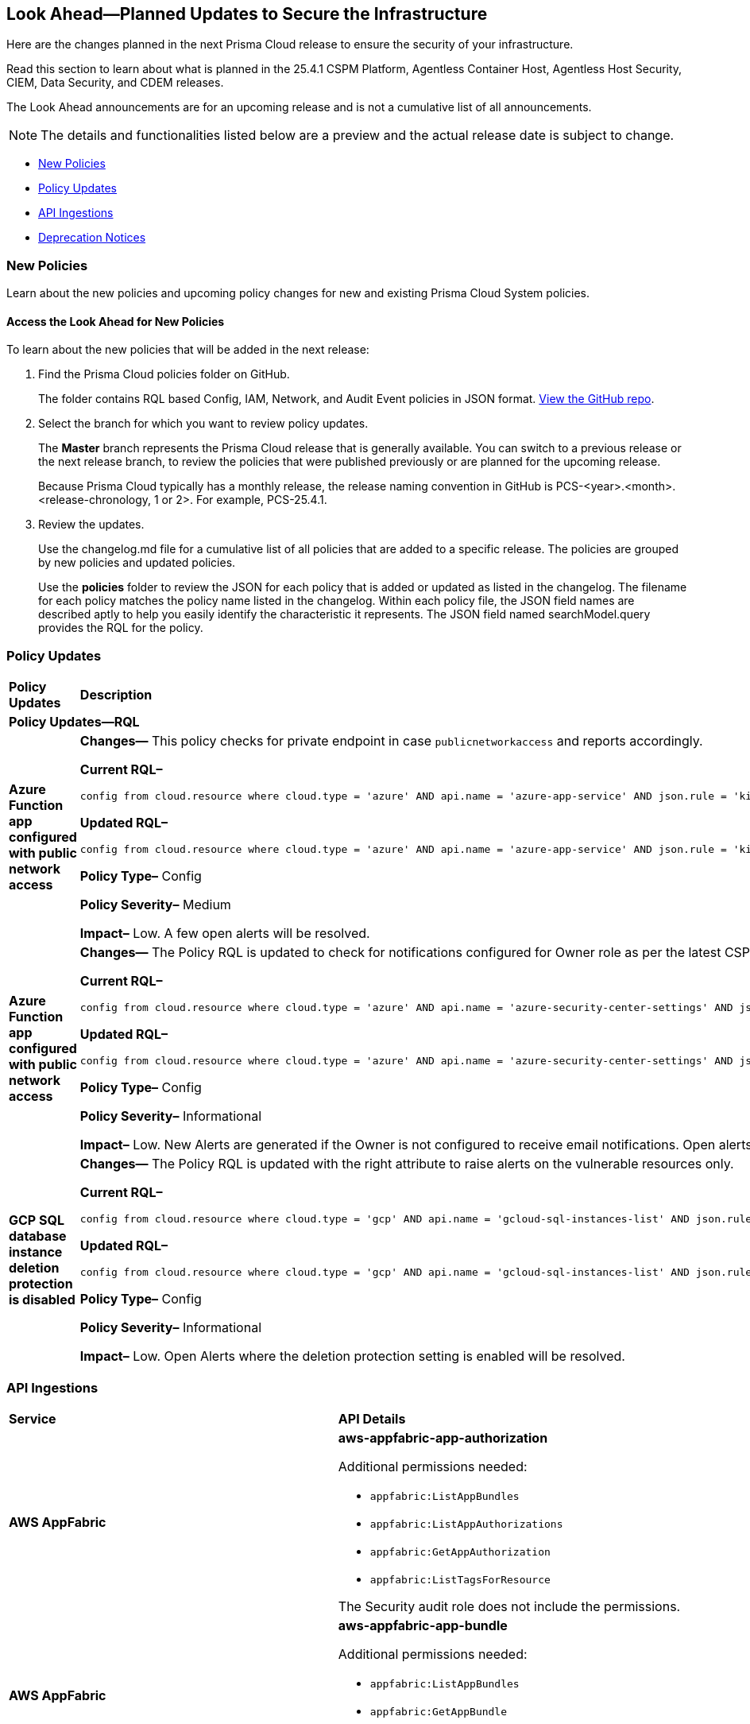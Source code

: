 [#ida01a4ab4-6a2c-429d-95be-86d8ac88a7b4]
== Look Ahead—Planned Updates to Secure the Infrastructure

Here are the changes planned in the next Prisma Cloud release to ensure the security of your infrastructure.

Read this section to learn about what is planned in the 25.4.1 CSPM Platform, Agentless Container Host, Agentless Host Security, CIEM, Data Security, and CDEM releases. 

The Look Ahead announcements are for an upcoming release and is not a cumulative list of all announcements.

[NOTE]
====
The details and functionalities listed below are a preview and the actual release date is subject to change.
====

//* <<announcement>>
//* <<changes-in-existing-behavior>>
* <<new-policies>>
* <<policy-updates>>
//* <<new-compliance-benchmarks-and-updates>>
* <<api-ingestions>>
* <<deprecation-notices>>


//[#changes-in-existing-behavior]
//=== Changes in Existing Behavior

//[cols="50%a,50%a"]
//|===
//|*Feature*
//|*Description*

//|===


[#new-policies]
=== New Policies

Learn about the new policies and upcoming policy changes for new and existing Prisma Cloud System policies.

==== Access the Look Ahead for New Policies

To learn about the new policies that will be added in the next release:


. Find the Prisma Cloud policies folder on GitHub.
+
The folder contains RQL based Config, IAM, Network, and Audit Event policies in JSON format. https://github.com/PaloAltoNetworks/prisma-cloud-policies[View the GitHub repo].

. Select the branch for which you want to review policy updates.
+
The *Master* branch represents the Prisma Cloud release that is generally available. You can switch to a previous release or the next release branch, to review the policies that were published previously or are planned for the upcoming release.
+
Because Prisma Cloud typically has a monthly release, the release naming convention in GitHub is PCS-<year>.<month>.<release-chronology, 1 or 2>. For example, PCS-25.4.1.

. Review the updates.
+
Use the changelog.md file for a cumulative list of all policies that are added to a specific release. The policies are grouped by new policies and updated policies.
+
Use the *policies* folder to review the JSON for each policy that is added or updated as listed in the changelog. The filename for each policy matches the policy name listed in the changelog. Within each policy file, the JSON field names are described aptly to help you easily identify the characteristic it represents. The JSON field named searchModel.query provides the RQL for the policy.


[#policy-updates]
=== Policy Updates

[cols="50%a,50%a"]
|===
|*Policy Updates*
|*Description*

2+|*Policy Updates—RQL*

|*Azure Function app configured with public network access*
//RLP-155139

|*Changes—* This policy checks for private endpoint in case `publicnetworkaccess` and reports accordingly.

*Current RQL–* 
----
config from cloud.resource where cloud.type = 'azure' AND api.name = 'azure-app-service' AND json.rule = 'kind contains functionapp and kind does not contain workflowapp and kind does not equal app and properties.state equal ignore case running and ((properties.publicNetworkAccess exists and properties.publicNetworkAccess equal ignore case Enabled) or (properties.publicNetworkAccess does not exist)) and config.ipSecurityRestrictions[?any((action equals Allow and ipAddress equals Any) or (action equals Allow and ipAddress equals 0.0.0.0/0))] exists'
----

*Updated RQL–*
----
config from cloud.resource where cloud.type = 'azure' AND api.name = 'azure-app-service' AND json.rule = 'kind contains functionapp and kind does not contain workflowapp and kind does not equal app and properties.state equal ignore case running and ((properties.publicNetworkAccess exists and properties.publicNetworkAccess equal ignore case Enabled) or (properties.publicNetworkAccess does not exist and (properties.privateLinkIdentifiers does not exist or properties.privateLinkIdentifiers is empty))) and config.ipSecurityRestrictions[?any((action equals Allow and ipAddress equals Any) or (action equals Allow and ipAddress equals 0.0.0.0/0))] exists'
----

*Policy Type–* Config 

*Policy Severity–* Medium

*Impact–* Low. A few open alerts will be resolved.

|*Azure Function app configured with public network access*
//RLP-151399

|*Changes—* The Policy RQL is updated to check for notifications configured for Owner role as per the latest CSP updates.

*Current RQL–* 
----
config from cloud.resource where cloud.type = 'azure' AND api.name = 'azure-security-center-settings' AND json.rule = (securityContacts is empty or securityContacts[*].properties.email is empty or securityContacts[*].properties.alertsToAdmins equal ignore case Off) and pricings[?any(properties.pricingTier equal ignore case Standard)] exists
----

*Updated RQL–*
----
config from cloud.resource where cloud.type = 'azure' AND api.name = 'azure-security-center-settings' AND json.rule = (securityContacts is empty or securityContacts.properties.email is empty or securityContacts[*].properties.notificationsByRole.roles[*] does not contain "Owner") and pricings[?any(properties.pricingTier equal ignore case Standard)] exists
----

*Policy Type–* Config 

*Policy Severity–* Informational

*Impact–* Low. New Alerts are generated if the Owner is not configured to receive email notifications. Open alerts for the security contact where the email is configured will be resolved.


|*GCP SQL database instance deletion protection is disabled*
//RLP-155109

|*Changes—* The Policy RQL is updated with the right attribute to raise alerts on the vulnerable resources only.

*Current RQL–* 
----
config from cloud.resource where cloud.type = 'gcp' AND api.name = 'gcloud-sql-instances-list' AND json.rule = state equals "RUNNABLE" and deletionProtectionEnabled is false 
----

*Updated RQL–*
----
config from cloud.resource where cloud.type = 'gcp' AND api.name = 'gcloud-sql-instances-list' AND json.rule = state equals "RUNNABLE" and settings.deletionProtectionEnabled is false
----

*Policy Type–* Config

*Policy Severity–* Informational

*Impact–* Low. Open Alerts where the deletion protection setting is enabled will be resolved.

// |*Azure Storage account encryption key is not rotated regularly*
//RLP-153981

// |*Changes—* The policy RQL policy will be updated to reduce false positives when both management events and network activity events are configured.

//*Current RQL–* 
//----
//config from cloud.resource where api.name = 'azure-storage-account-list' AND json.rule = properties.encryption.keySource equal ignore case "Microsoft.Keyvault" as X; config from cloud.resource where api.name = 'azure-key-vault-list' and json.rule = keys[?any(attributes.exp equals -1 and attributes.enabled contains true)] exists as Y; filter '$.Y.properties.vaultUri contains $.X.properties.encryption.keyvaultproperties.keyvaulturi'; show X; 
//----

//*Updated RQL–*
//----
//config from cloud.resource where api.name = 'azure-storage-account-list' AND json.rule = 'properties.encryption.keySource equal ignore case "Microsoft.Keyvault" and _DateTime.ageInDays(properties.encryption.keyvaultproperties.currentVersionedKeyExpirationTimestamp) > 1' 
//----

//*Policy Type–* Config

//*Policy Severity–* Low

//*Impact–* Low. Open alerts where multiple keys exist and a correct key is associated with the Storage Account for encryption will be resolved.

|===

//[#new-compliance-benchmarks-and-updates]
//=== New Compliance Benchmarks and Updates

//[cols="50%a,50%a"]
//|===
//|*Compliance Benchmark*
//|*Description*



//|===


[#api-ingestions]
=== API Ingestions

[cols="50%a,50%a"]
|===
|*Service*
|*API Details*

|*AWS AppFabric*
//RLP-155340
|*aws-appfabric-app-authorization*

Additional permissions needed:

* `appfabric:ListAppBundles`
* `appfabric:ListAppAuthorizations`
* `appfabric:GetAppAuthorization`
* `appfabric:ListTagsForResource`

The Security audit role does not include the permissions.

|*AWS AppFabric*
//RLP-155341
|*aws-appfabric-app-bundle*

Additional permissions needed:

* `appfabric:ListAppBundles`
* `appfabric:GetAppBundle`
* `appfabric:ListTagsForResource`

The Security audit role does not include the permissions.

|*Amazon Keyspaces*
//RLP-155321
|*aws-keyspaces-table*

Additional permissions needed:

* `cassandra:Select`

The Security audit role does not include the permission.

|*AWS Organizations*
//RLP-154816
|*aws-organizations-delegated-services-for-account*

Additional permissions needed:

* `organizations:ListDelegatedServicesForAccount`

The Security audit role includes the permission.

|*AWS Organizations*
//RLP-155332
|*aws-organizations-aws-service-access-for-organization*

Additional permissions needed:

* `organizations:ListAWSServiceAccessForOrganization`

The Security audit role includes the permission.

|*Amazon QuickSight*
//RLP-152590
|*aws-quicksight-iam-policy-assignment*

Additional permissions needed:

* `quicksight:DescribeIAMPolicyAssignment`
* `quicksight:ListNamespaces`
* `quicksight:ListIAMPolicyAssignments`

The Security audit role does not include the permissions.

|*Azure Event Grid*
//RLP-155021
|*azure-event-grid-domain-event-subscription*

Additional permissions needed:

* `Microsoft.EventGrid/domains/read`
* `Microsoft.EventGrid/domains/eventSubscriptions/read`

The Reader role includes the permissions.

|*Azure Event Grid*
//RLP-155044
|*azure-event-grid-topic-event-subscription*

Additional permissions needed:

* `Microsoft.EventGrid/topics/read`
* `Microsoft.EventGrid/topics/eventSubscriptions/read`

The Reader role includes the permissions.

|*Azure Event Grid*
//RLP-155044
|*azure-event-grid-topic-event-subscription*

Additional permissions needed:

* `Microsoft.EventGrid/topics/read`
* `Microsoft.EventGrid/topics/eventSubscriptions/read`

The Reader role includes the permissions.

|*Google Backup and DR*
//RLP-155293
|*gcloud-backup-dr-backup-plan*

Additional permissions needed:

* `backupdr.backupPlans.list`

The Viewer role includes the permission.

|*Google Backup and DR*
//RLP-155294
|*gcloud-backup-dr-backup-plan-association*

Additional permissions needed:

* `backupdr.backupPlanAssociations.list`

The Viewer role includes the permission.

|*Google Backup and DR*
//RLP-155294
|*gcloud-backup-dr-backup-plan-association*

Additional permissions needed:

* `backupdr.backupPlanAssociations.list`

The Viewer role includes the permission.

|*Google Backup and DR*
//RLP-155295
|*gcloud-backup-dr-backup-vault*

Additional permissions needed:

* `backupdr.backupVaults.list`

The Viewer role includes the permission.

|*Google Backup and DR*
//RLP-155298
|*gcloud-backup-dr-backup-vault-data-source*

Additional permissions needed:

* `backupdr.backupVaults.list`
* `backupdr.bvdataSources.list`

The Viewer role includes the permissions.

|*Google Backup and DR*
//RLP-155299
|*gcloud-backup-dr-backup-vault-data-source-backup*

Additional permissions needed:

* `backupdr.backupVaults.list`
* `backupdr.bvdataSources.list`
* `backupdr.bvbackups.list`

The Viewer role includes the permissions.


|===


[#deprecation-notices]
=== Deprecation Notices

[cols="35%a,10%a,10%a,45%a"]
|===

|*Deprecated Endpoints or Parameters*
|*Deprecated Release*
|*Sunset Release*
|*Replacement Endpoints*

|tt:[*Asset Trendline and Compliance APIs*]
//PCS-4515, PCS-4556

It is recommended that you start using the Asset Inventory and Compliance Summary APIs once they're available since they provide the latest snapshot of data. The Asset Trendline and Compliance APIs listed below will be marked for deprecation by 25.4.1. They will remain accessible until 25.9.1, ensuring you get ample time for a smooth transition to use the Asset Inventory and Compliance Summary APIs to get the latest state.

//new apis - still lga - https://docs.prismacloud.io/en/enterprise-edition/assets/pdf/asset-inventory-compliance-api-documentation.pdf

*Asset Trendline*

* https://pan.dev/prisma-cloud/api/cspm/asset-inventory-trend-v-3/
* https://pan.dev/prisma-cloud/api/cspm/asset-inventory-trend-v-2/

*Compliance*

* https://pan.dev/prisma-cloud/api/cspm/post-compliance-posture-trend-v-2/
* https://pan.dev/prisma-cloud/api/cspm/get-compliance-posture-trend-v-2/
* https://pan.dev/prisma-cloud/api/cspm/get-compliance-posture-trend-for-standard-v-2/
* https://pan.dev/prisma-cloud/api/cspm/post-compliance-posture-trend-for-standard-v-2/
* https://pan.dev/prisma-cloud/api/cspm/get-compliance-posture-trend-for-requirement-v-2/
* https://pan.dev/prisma-cloud/api/cspm/post-compliance-posture-trend-for-requirement-v-2/


|25.4.1

|25.9.1

|Will be provided in an upcoming release.

|tt:[*Audit Logs API*]
//RLP-151119

Starting from November 2024, you must transition to the new Audit Logs API. Prisma Cloud will provide a migration period of six months after which the https://pan.dev/prisma-cloud/api/cspm/rl-audit-logs/[current API] will be deprecated.

Once the deprecation period is over, you will have access to only the new API with pagination and filter support.

|24.11.1

|25.5.1

|https://pan.dev/prisma-cloud/api/cspm/get-audit-logs/[POST /audit/api/v1/log]



|tt:[*Prisma Cloud CSPM REST API for Compliance Posture*]

//RLP-120514, RLP-145823, Abinaya - They are not planning to sunset the APIs anytime soon and they want the sunset column to be left blank.

* https://pan.dev/prisma-cloud/api/cspm/get-compliance-posture/[get /compliance/posture]
* https://pan.dev/prisma-cloud/api/cspm/post-compliance-posture/[post /compliance/posture]
* https://pan.dev/prisma-cloud/api/cspm/get-compliance-posture-trend/[get /compliance/posture/trend]
* https://pan.dev/prisma-cloud/api/cspm/post-compliance-posture-trend/[post /compliance/posture/trend]
* https://pan.dev/prisma-cloud/api/cspm/get-compliance-posture-trend-for-standard/[get /compliance/posture/trend/{complianceId}]
* https://pan.dev/prisma-cloud/api/cspm/post-compliance-posture-trend-for-standard/[post /compliance/posture/trend/{complianceId}]
* https://pan.dev/prisma-cloud/api/cspm/get-compliance-posture-trend-for-requirement/[get /compliance/posture/trend/{complianceId}/{requirementId}]
* https://pan.dev/prisma-cloud/api/cspm/post-compliance-posture-trend-for-requirement/[post /compliance/posture/trend/{complianceId}/{requirementId}]
* https://pan.dev/prisma-cloud/api/cspm/get-compliance-posture-for-standard/[get /compliance/posture/{complianceId}]
* https://pan.dev/prisma-cloud/api/cspm/post-compliance-posture-for-standard/[post /compliance/posture/{complianceId}]
* https://pan.dev/prisma-cloud/api/cspm/get-compliance-posture-for-requirement/[get /compliance/posture/{complianceId}/{requirementId}]
* https://pan.dev/prisma-cloud/api/cspm/post-compliance-posture-for-requirement/[post /compliance/posture/{complianceId}/{requirementId}]

tt:[*Prisma Cloud CSPM REST API for Asset Explorer and Reports*]

* https://pan.dev/prisma-cloud/api/cspm/save-report/[post /report]
* https://pan.dev/prisma-cloud/api/cspm/get-resource-scan-info/[get /resource/scan_info]
* https://pan.dev/prisma-cloud/api/cspm/post-resource-scan-info/[post /resource/scan_info]

tt:[*Prisma Cloud CSPM REST API for Asset Inventory*]

* https://pan.dev/prisma-cloud/api/cspm/asset-inventory-v-2/[get /v2/inventory]
* https://pan.dev/prisma-cloud/api/cspm/post-method-for-asset-inventory-v-2/[post /v2/inventory]
* https://pan.dev/prisma-cloud/api/cspm/asset-inventory-trend-v-2/[get /v2/inventory/trend]
* https://pan.dev/prisma-cloud/api/cspm/post-method-asset-inventory-trend-v-2/[post /v2/inventory/trend]


|23.10.1

|NA

|tt:[*Prisma Cloud CSPM REST API for Compliance Posture*]

* https://pan.dev/prisma-cloud/api/cspm/get-compliance-posture-v-2/[get /v2/compliance/posture]
* https://pan.dev/prisma-cloud/api/cspm/post-compliance-posture-v-2/[post /v2/compliance/posture]
* https://pan.dev/prisma-cloud/api/cspm/get-compliance-posture-trend-v-2/[get /v2/compliance/posture/trend]
* https://pan.dev/prisma-cloud/api/cspm/post-compliance-posture-trend-v-2/[post /compliance/posture/trend]
* https://pan.dev/prisma-cloud/api/cspm/get-compliance-posture-trend-for-standard-v-2/[get /v2/compliance/posture/trend/{complianceId}]
* https://pan.dev/prisma-cloud/api/cspm/post-compliance-posture-trend-for-standard-v-2/[post /v2/compliance/posture/trend/{complianceId}]
* https://pan.dev/prisma-cloud/api/cspm/get-compliance-posture-trend-for-requirement-v-2/[get /v2/compliance/posture/trend/{complianceId}/{requirementId}]
* https://pan.dev/prisma-cloud/api/cspm/post-compliance-posture-trend-for-requirement-v-2/[post /v2/compliance/posture/trend/{complianceId}/{requirementId}]
* https://pan.dev/prisma-cloud/api/cspm/get-compliance-posture-for-standard-v-2/[get /v2/compliance/posture/{complianceId}]
* https://pan.dev/prisma-cloud/api/cspm/post-compliance-posture-for-standard-v-2/[post /v2/compliance/posture/{complianceId}]
* https://pan.dev/prisma-cloud/api/cspm/get-compliance-posture-for-requirement-v-2/[get /v2/compliance/posture/{complianceId}/{requirementId}]
* https://pan.dev/prisma-cloud/api/cspm/post-compliance-posture-for-requirement-v-2/[post /v2/compliance/posture/{complianceId}/{requirementId}]

tt:[*Prisma Cloud CSPM REST API for Asset Explorer and Reports*]

* https://pan.dev/prisma-cloud/api/cspm/save-report-v-2/[post /v2/report]
* https://pan.dev/prisma-cloud/api/cspm/get-resource-scan-info-v-2/[get /v2/resource/scan_info]
* https://pan.dev/prisma-cloud/api/cspm/post-resource-scan-info-v-2/[post /v2/resource/scan_info]

tt:[*Prisma Cloud CSPM REST API for Asset Inventory*]

* https://pan.dev/prisma-cloud/api/cspm/asset-inventory-v-3/[get /v3/inventory]
* https://pan.dev/prisma-cloud/api/cspm/post-method-for-asset-inventory-v-3/[post /v3/inventory]
* https://pan.dev/prisma-cloud/api/cspm/asset-inventory-trend-v-3/[get /v3/inventory/trend]
* https://pan.dev/prisma-cloud/api/cspm/post-method-asset-inventory-trend-v-3/[post /v3/inventory/trend]

|tt:[*Asset Explorer APIs*]
//RLP-139337
|24.8.1
|NA

|The `accountGroup` response parameter was introduced in error and is now deprecated for Get Asset - https://pan.dev/prisma-cloud/api/cspm/get-asset-details-by-id/[GET - uai/v1/asset] API endpoint.


|tt:[*Deprecation of End Timestamp in Config Search*]
//RLP-126583, suset release TBD
| - 
| - 
|The end timestamp in the date selector for Config Search will soon be deprecated after which it will be ignored for all existing RQLs. You will only need to choose a start timestamp without having to specify the end timestamp.

|tt:[*Prisma Cloud CSPM REST API for Alerts*]
//RLP-25031, RLP-25937

Some Alert API request parameters and response object properties are now deprecated.

Query parameter `risk.grade` is deprecated for the following requests:

*  `GET /alert`
*  `GET /v2/alert`
*  `GET /alert/policy` 

Request body parameter `risk.grade` is deprecated for the following requests:

*  `POST /alert`
*  `POST /v2/alert`
*  `POST /alert/policy`

Response object property `riskDetail` is deprecated for the following requests:

*  `GET /alert`
*  `POST /alert`
*  `GET /alert/policy`
*  `POST /alert/policy`
*  `GET /alert/{id}`
*  `GET /v2/alert`
*  `POST /v2/alert`

Response object property `risk.grade.options` is deprecated for the following request:

* `GET /filter/alert/suggest`

| -
| -
| NA

//tt:[*Change to Compliance Trendline and Deprecation of Compliance Filters*]
//RLP-126719, need to check if this notice can be moved to current features in 24.1.2
//- 
//- 
//To provide better performance, the *Compliance trendline* will start displaying data only from the past one year. Prisma Cloud will not retain the snapshots of data older than one year.
//The Compliance-related filters (*Compliance Requirement, Compliance Standard, and Compliance Section*) will not be available on Asset Inventory (*Inventory > Assets*).

|===